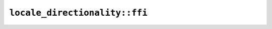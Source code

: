 ``locale_directionality::ffi``
==============================

.. js:class:: ICU4XLocaleDirection

    See the `Rust documentation for Direction <https://docs.rs/icu/latest/icu/locid_transform/enum.Direction.html>`__ for more information.


.. js:class:: ICU4XLocaleDirectionality

    See the `Rust documentation for LocaleDirectionality <https://docs.rs/icu/latest/icu/locid_transform/struct.LocaleDirectionality.html>`__ for more information.


    .. js:function:: create(provider)

        Construct a new ICU4XLocaleDirectionality instance

        See the `Rust documentation for new <https://docs.rs/icu/latest/icu/locid_transform/struct.LocaleDirectionality.html#method.new>`__ for more information.


    .. js:function:: create_with_expander(provider, expander)

        Construct a new ICU4XLocaleDirectionality instance with a custom expander

        See the `Rust documentation for new_with_expander <https://docs.rs/icu/latest/icu/locid_transform/struct.LocaleDirectionality.html#method.new_with_expander>`__ for more information.


    .. js:method:: get(locale)

        See the `Rust documentation for get <https://docs.rs/icu/latest/icu/locid_transform/struct.LocaleDirectionality.html#method.get>`__ for more information.


    .. js:method:: is_left_to_right(locale)

        See the `Rust documentation for is_left_to_right <https://docs.rs/icu/latest/icu/locid_transform/struct.LocaleDirectionality.html#method.is_left_to_right>`__ for more information.


    .. js:method:: is_right_to_left(locale)

        See the `Rust documentation for is_right_to_left <https://docs.rs/icu/latest/icu/locid_transform/struct.LocaleDirectionality.html#method.is_right_to_left>`__ for more information.

